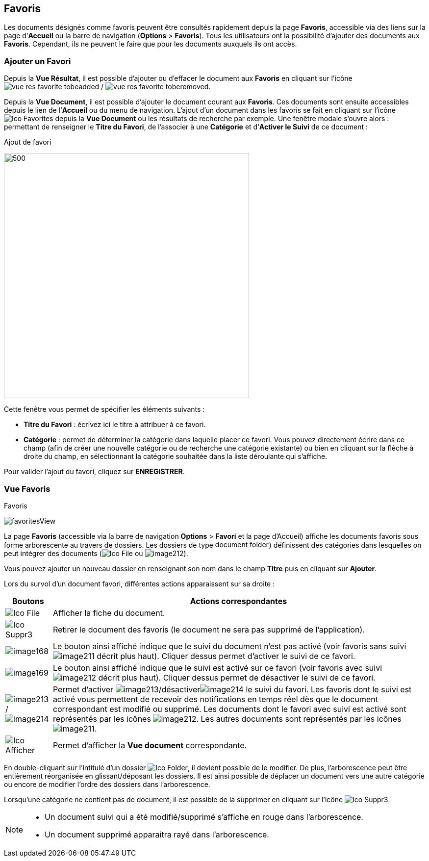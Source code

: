 [[_09_favorites]]
== Favoris

Les documents désignés comme favoris peuvent être consultés rapidement depuis la page *Favoris*, accessible via des liens sur la page
d’*Accueil* ou la barre de navigation (*Options* > *Favoris*). Tous les utilisateurs ont la possibilité d’ajouter des documents aux *Favoris*. Cependant, ils ne peuvent le faire que pour les documents auxquels ils ont accès.

=== Ajouter un Favori

Depuis la *Vue Résultat*, il est possible d’ajouter ou d'effacer le document aux *Favoris* en cliquant sur l'icône image:09_favorites/vue_res_favorite_tobeadded.png[pdfwidth=24,role="size-24"] / image:09_favorites/vue_res_favorite_toberemoved.png[pdfwidth=24,role="size-24"].

Depuis la *Vue Document*, il est possible d'ajouter le document courant aux *Favoris*. Ces documents sont ensuite accessibles depuis le lien de l’*Accueil* ou du menu de navigation. L’ajout d’un document dans les favoris se fait en cliquant sur l’icône
image:icons/Ico_Favorites.png[pdfwidth=24,role="size-24"] depuis la *Vue Document* ou les résultats de recherche par exemple. Une fenêtre modale s’ouvre alors : permettant de renseigner le *Titre du Favori*, de l'associer à une *Catégorie* et
d’*Activer le Suivi* de ce document :

.Ajout de favori
image:09_favorites/favorites.png[500,500]

Cette fenêtre vous permet de spécifier les éléments suivants :

* *Titre du Favori* : écrivez ici le titre à attribuer à ce favori.
* *Catégorie* : permet de déterminer la catégorie dans laquelle placer
ce favori. Vous pouvez directement écrire dans ce champ (afin de créer
une nouvelle catégorie ou de recherche une catégorie existante) ou bien
en cliquant sur la flèche à droite du champ, en sélectionnant
la catégorie souhaitée dans la liste déroulante qui s’affiche.

Pour valider l’ajout du favori, cliquez sur *ENREGISTRER*.

=== Vue Favoris

.Favoris
image:09_favorites/favoritesView.png[]

La page *Favoris* (accessible via la barre de navigation *Options* > *Favori* et la page d’Accueil) affiche les documents favoris sous forme arborescente au travers de dossiers. Les dossiers de type
image:09_favorites/document_folder.png[width=110,height=15]) définissent des catégories dans lesquelles on peut intégrer des documents
(image:icons/Ico_File.png[pdfwidth=24,role="size-24"] ou
image:09_favorites/image212.png[pdfwidth=24,role="size-24"]).

Vous pouvez ajouter un nouveau dossier en renseignant son nom dans le champ *Titre* puis en cliquant sur *Ajouter*.

Lors du survol d’un document favori, différentes actions apparaissent sur sa droite :

[cols="1,8",options="header",]
|===
|Boutons |Actions correspondantes
|image:icons/Ico_File.png[pdfwidth=24,role="size-24"]
|Afficher la fiche du document.

|image:icons/Ico_Suppr3.png[pdfwidth=24,role="size-24"]
|Retirer le document des favoris (le document ne sera pas supprimé de l’application).

|image:09_favorites/image168.png[pdfwidth=24,role="size-24"]
|Le bouton ainsi affiché indique que le suivi du document n’est pas
activé (voir favoris sans suivi image:09_favorites/image211.png[] décrit
plus haut). Cliquer dessus permet d’activer le suivi de ce favori.

|image:09_favorites/image169.png[pdfwidth=24,role="size-24"]
|Le bouton ainsi affiché indique que le suivi est activé sur ce favori
(voir favoris avec suivi
image:09_favorites/image212.png[pdfwidth=24,role="size-24"] décrit plus
haut). Cliquer dessus permet de désactiver le suivi de ce favori.

|image:09_favorites/image213.png[pdfwidth=24,role="size-24"]/image:09_favorites/image214.png[pdfwidth=24,role="size-24"]
|Permet d’activer image:09_favorites/image213.png[pdfwidth=24,role="size-24"]/désactiverimage:09_favorites/image214.png[pdfwidth=24,role="size-24"]
le suivi du favori. Les favoris dont le suivi est activé vous permettent de recevoir des notifications en temps réel dès que le document correspondant est modifié ou supprimé. Les documents dont le favori avec suivi est activé sont représentés par les icônes
image:09_favorites/image212.png[pdfwidth=24,role="size-24"].
Les autres documents sont représentés par les icônes
image:09_favorites/image211.png[pdfwidth=24,role="size-24"].
|image:09_favorites/Ico_Afficher.png[pdfwidth=24,role="size-24"]
|Permet d’afficher la *Vue document* correspondante.
|===

En double-cliquant sur l'intitulé d'un dossier image:09_favorites/Ico_Folder.png[pdfwidth=24,role="size-24"], il devient possible de le modifier. De plus, l'arborescence peut être entièrement réorganisée en glissant/déposant les dossiers. Il est ainsi possible de déplacer un document vers une autre catégorie ou encore de modifier l'ordre des dossiers dans l'arborescence.

Lorsqu’une catégorie ne contient pas de document, il
est possible de la supprimer en cliquant sur l’icône image:09_favorites/Ico_Suppr3.png[pdfwidth=24,role="size-24"].

[NOTE]
====
* Un document suivi qui a été modifié/supprimé s'affiche en rouge dans l'arborescence.
* Un document supprimé apparaitra rayé dans l'arborescence.
====

<<<